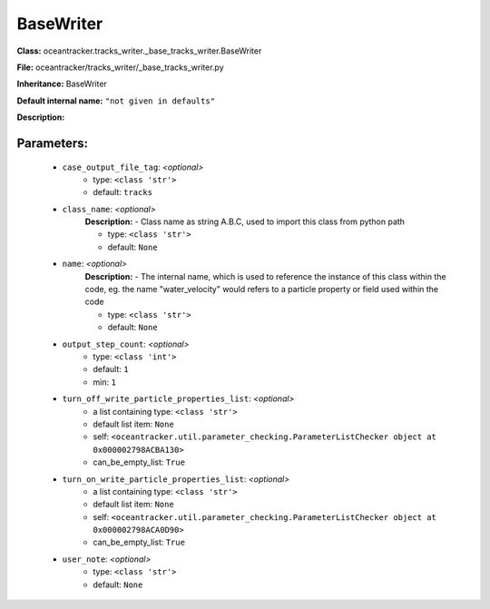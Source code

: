 ###########
BaseWriter
###########

**Class:** oceantracker.tracks_writer._base_tracks_writer.BaseWriter

**File:** oceantracker/tracks_writer/_base_tracks_writer.py

**Inheritance:** BaseWriter

**Default internal name:** ``"not given in defaults"``

**Description:** 


Parameters:
************

	* ``case_output_file_tag``:  *<optional>*
		- type: ``<class 'str'>``
		- default: ``tracks``

	* ``class_name``:  *<optional>*
		**Description:** - Class name as string A.B.C, used to import this class from python path

		- type: ``<class 'str'>``
		- default: ``None``

	* ``name``:  *<optional>*
		**Description:** - The internal name, which is used to reference the instance of this class within the code, eg. the name "water_velocity" would refers to a particle property or field used within the code

		- type: ``<class 'str'>``
		- default: ``None``

	* ``output_step_count``:  *<optional>*
		- type: ``<class 'int'>``
		- default: ``1``
		- min: ``1``

	* ``turn_off_write_particle_properties_list``:  *<optional>*
		- a list containing type:  ``<class 'str'>``
		- default list item: ``None``
		- self: ``<oceantracker.util.parameter_checking.ParameterListChecker object at 0x000002798ACBA130>``
		- can_be_empty_list: ``True``

	* ``turn_on_write_particle_properties_list``:  *<optional>*
		- a list containing type:  ``<class 'str'>``
		- default list item: ``None``
		- self: ``<oceantracker.util.parameter_checking.ParameterListChecker object at 0x000002798ACA0D90>``
		- can_be_empty_list: ``True``

	* ``user_note``:  *<optional>*
		- type: ``<class 'str'>``
		- default: ``None``

